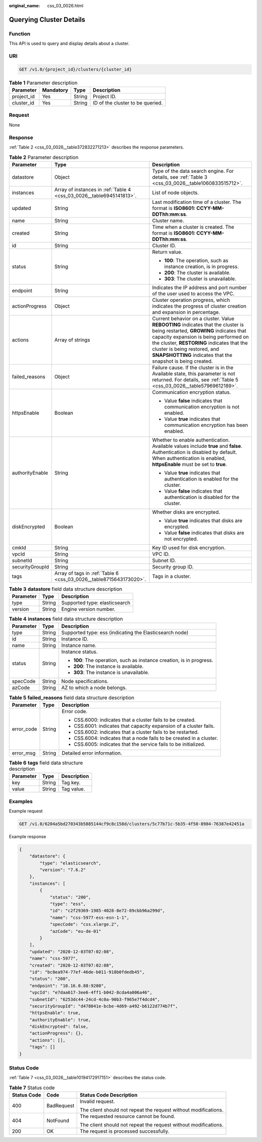 :original_name: css_03_0026.html

.. _css_03_0026:

Querying Cluster Details
========================

Function
--------

This API is used to query and display details about a cluster.

URI
---

.. code-block:: text

   GET /v1.0/{project_id}/clusters/{cluster_id}

.. table:: **Table 1** Parameter description

   ========== ========= ====== ================================
   Parameter  Mandatory Type   Description
   ========== ========= ====== ================================
   project_id Yes       String Project ID.
   cluster_id Yes       String ID of the cluster to be queried.
   ========== ========= ====== ================================

Request
-------

None

Response
--------

:ref:`Table 2 <css_03_0026__table372832271213>` describes the response parameters.

.. _css_03_0026__table372832271213:

.. table:: **Table 2** Parameter description

   +-----------------------+----------------------------------------------------------------------+-------------------------------------------------------------------------------------------------------------------------------------------------------------------------------------------------------------------------------------------------------------------------------------------------------------------+
   | Parameter             | Type                                                                 | Description                                                                                                                                                                                                                                                                                                       |
   +=======================+======================================================================+===================================================================================================================================================================================================================================================================================================================+
   | datastore             | Object                                                               | Type of the data search engine. For details, see :ref:`Table 3 <css_03_0026__table1060833515712>`.                                                                                                                                                                                                                |
   +-----------------------+----------------------------------------------------------------------+-------------------------------------------------------------------------------------------------------------------------------------------------------------------------------------------------------------------------------------------------------------------------------------------------------------------+
   | instances             | Array of instances in :ref:`Table 4 <css_03_0026__table6945141813>`. | List of node objects.                                                                                                                                                                                                                                                                                             |
   +-----------------------+----------------------------------------------------------------------+-------------------------------------------------------------------------------------------------------------------------------------------------------------------------------------------------------------------------------------------------------------------------------------------------------------------+
   | updated               | String                                                               | Last modification time of a cluster. The format is **ISO8601: CCYY-MM-DDThh:mm:ss**.                                                                                                                                                                                                                              |
   +-----------------------+----------------------------------------------------------------------+-------------------------------------------------------------------------------------------------------------------------------------------------------------------------------------------------------------------------------------------------------------------------------------------------------------------+
   | name                  | String                                                               | Cluster name.                                                                                                                                                                                                                                                                                                     |
   +-----------------------+----------------------------------------------------------------------+-------------------------------------------------------------------------------------------------------------------------------------------------------------------------------------------------------------------------------------------------------------------------------------------------------------------+
   | created               | String                                                               | Time when a cluster is created. The format is **ISO8601: CCYY-MM-DDThh:mm:ss**.                                                                                                                                                                                                                                   |
   +-----------------------+----------------------------------------------------------------------+-------------------------------------------------------------------------------------------------------------------------------------------------------------------------------------------------------------------------------------------------------------------------------------------------------------------+
   | id                    | String                                                               | Cluster ID.                                                                                                                                                                                                                                                                                                       |
   +-----------------------+----------------------------------------------------------------------+-------------------------------------------------------------------------------------------------------------------------------------------------------------------------------------------------------------------------------------------------------------------------------------------------------------------+
   | status                | String                                                               | Return value.                                                                                                                                                                                                                                                                                                     |
   |                       |                                                                      |                                                                                                                                                                                                                                                                                                                   |
   |                       |                                                                      | -  **100**: The operation, such as instance creation, is in progress.                                                                                                                                                                                                                                             |
   |                       |                                                                      | -  **200**: The cluster is available.                                                                                                                                                                                                                                                                             |
   |                       |                                                                      | -  **303**: The cluster is unavailable.                                                                                                                                                                                                                                                                           |
   +-----------------------+----------------------------------------------------------------------+-------------------------------------------------------------------------------------------------------------------------------------------------------------------------------------------------------------------------------------------------------------------------------------------------------------------+
   | endpoint              | String                                                               | Indicates the IP address and port number of the user used to access the VPC.                                                                                                                                                                                                                                      |
   +-----------------------+----------------------------------------------------------------------+-------------------------------------------------------------------------------------------------------------------------------------------------------------------------------------------------------------------------------------------------------------------------------------------------------------------+
   | actionProgress        | Object                                                               | Cluster operation progress, which indicates the progress of cluster creation and expansion in percentage.                                                                                                                                                                                                         |
   +-----------------------+----------------------------------------------------------------------+-------------------------------------------------------------------------------------------------------------------------------------------------------------------------------------------------------------------------------------------------------------------------------------------------------------------+
   | actions               | Array of strings                                                     | Current behavior on a cluster. Value **REBOOTING** indicates that the cluster is being restarted, **GROWING** indicates that capacity expansion is being performed on the cluster, **RESTORING** indicates that the cluster is being restored, and **SNAPSHOTTING** indicates that the snapshot is being created. |
   +-----------------------+----------------------------------------------------------------------+-------------------------------------------------------------------------------------------------------------------------------------------------------------------------------------------------------------------------------------------------------------------------------------------------------------------+
   | failed_reasons        | Object                                                               | Failure cause. If the cluster is in the Available state, this parameter is not returned. For details, see :ref:`Table 5 <css_03_0026__table57969612189>`.                                                                                                                                                         |
   +-----------------------+----------------------------------------------------------------------+-------------------------------------------------------------------------------------------------------------------------------------------------------------------------------------------------------------------------------------------------------------------------------------------------------------------+
   | httpsEnable           | Boolean                                                              | Communication encryption status.                                                                                                                                                                                                                                                                                  |
   |                       |                                                                      |                                                                                                                                                                                                                                                                                                                   |
   |                       |                                                                      | -  Value **false** indicates that communication encryption is not enabled.                                                                                                                                                                                                                                        |
   |                       |                                                                      | -  Value **true** indicates that communication encryption has been enabled.                                                                                                                                                                                                                                       |
   +-----------------------+----------------------------------------------------------------------+-------------------------------------------------------------------------------------------------------------------------------------------------------------------------------------------------------------------------------------------------------------------------------------------------------------------+
   | authorityEnable       | String                                                               | Whether to enable authentication. Available values include **true** and **false**. Authentication is disabled by default. When authentication is enabled, **httpsEnable** must be set to **true**.                                                                                                                |
   |                       |                                                                      |                                                                                                                                                                                                                                                                                                                   |
   |                       |                                                                      | -  Value **true** indicates that authentication is enabled for the cluster.                                                                                                                                                                                                                                       |
   |                       |                                                                      | -  Value **false** indicates that authentication is disabled for the cluster.                                                                                                                                                                                                                                     |
   +-----------------------+----------------------------------------------------------------------+-------------------------------------------------------------------------------------------------------------------------------------------------------------------------------------------------------------------------------------------------------------------------------------------------------------------+
   | diskEncrypted         | Boolean                                                              | Whether disks are encrypted.                                                                                                                                                                                                                                                                                      |
   |                       |                                                                      |                                                                                                                                                                                                                                                                                                                   |
   |                       |                                                                      | -  Value **true** indicates that disks are encrypted.                                                                                                                                                                                                                                                             |
   |                       |                                                                      | -  Value **false** indicates that disks are not encrypted.                                                                                                                                                                                                                                                        |
   +-----------------------+----------------------------------------------------------------------+-------------------------------------------------------------------------------------------------------------------------------------------------------------------------------------------------------------------------------------------------------------------------------------------------------------------+
   | cmkId                 | String                                                               | Key ID used for disk encryption.                                                                                                                                                                                                                                                                                  |
   +-----------------------+----------------------------------------------------------------------+-------------------------------------------------------------------------------------------------------------------------------------------------------------------------------------------------------------------------------------------------------------------------------------------------------------------+
   | vpcId                 | String                                                               | VPC ID.                                                                                                                                                                                                                                                                                                           |
   +-----------------------+----------------------------------------------------------------------+-------------------------------------------------------------------------------------------------------------------------------------------------------------------------------------------------------------------------------------------------------------------------------------------------------------------+
   | subnetId              | String                                                               | Subnet ID.                                                                                                                                                                                                                                                                                                        |
   +-----------------------+----------------------------------------------------------------------+-------------------------------------------------------------------------------------------------------------------------------------------------------------------------------------------------------------------------------------------------------------------------------------------------------------------+
   | securityGroupId       | String                                                               | Security group ID.                                                                                                                                                                                                                                                                                                |
   +-----------------------+----------------------------------------------------------------------+-------------------------------------------------------------------------------------------------------------------------------------------------------------------------------------------------------------------------------------------------------------------------------------------------------------------+
   | tags                  | Array of tags in :ref:`Table 6 <css_03_0026__table8715643173020>`.   | Tags in a cluster.                                                                                                                                                                                                                                                                                                |
   +-----------------------+----------------------------------------------------------------------+-------------------------------------------------------------------------------------------------------------------------------------------------------------------------------------------------------------------------------------------------------------------------------------------------------------------+

.. _css_03_0026__table1060833515712:

.. table:: **Table 3** **datastore** field data structure description

   ========= ====== =============================
   Parameter Type   Description
   ========= ====== =============================
   type      String Supported type: elasticsearch
   version   String Engine version number.
   ========= ====== =============================

.. _css_03_0026__table6945141813:

.. table:: **Table 4** **instances** field data structure description

   +-----------------------+-----------------------+-----------------------------------------------------------------------+
   | Parameter             | Type                  | Description                                                           |
   +=======================+=======================+=======================================================================+
   | type                  | String                | Supported type: ess (indicating the Elasticsearch node)               |
   +-----------------------+-----------------------+-----------------------------------------------------------------------+
   | id                    | String                | Instance ID.                                                          |
   +-----------------------+-----------------------+-----------------------------------------------------------------------+
   | name                  | String                | Instance name.                                                        |
   +-----------------------+-----------------------+-----------------------------------------------------------------------+
   | status                | String                | Instance status.                                                      |
   |                       |                       |                                                                       |
   |                       |                       | -  **100**: The operation, such as instance creation, is in progress. |
   |                       |                       | -  **200**: The instance is available.                                |
   |                       |                       | -  **303**: The instance is unavailable.                              |
   +-----------------------+-----------------------+-----------------------------------------------------------------------+
   | specCode              | String                | Node specifications.                                                  |
   +-----------------------+-----------------------+-----------------------------------------------------------------------+
   | azCode                | String                | AZ to which a node belongs.                                           |
   +-----------------------+-----------------------+-----------------------------------------------------------------------+

.. _css_03_0026__table57969612189:

.. table:: **Table 5** **failed_reasons** field data structure description

   +-----------------------+-----------------------+----------------------------------------------------------------------+
   | Parameter             | Type                  | Description                                                          |
   +=======================+=======================+======================================================================+
   | error_code            | String                | Error code.                                                          |
   |                       |                       |                                                                      |
   |                       |                       | -  CSS.6000: indicates that a cluster fails to be created.           |
   |                       |                       | -  CSS.6001: indicates that capacity expansion of a cluster fails.   |
   |                       |                       | -  CSS.6002: indicates that a cluster fails to be restarted.         |
   |                       |                       | -  CSS.6004: indicates that a node fails to be created in a cluster. |
   |                       |                       | -  CSS.6005: indicates that the service fails to be initialized.     |
   +-----------------------+-----------------------+----------------------------------------------------------------------+
   | error_msg             | String                | Detailed error information.                                          |
   +-----------------------+-----------------------+----------------------------------------------------------------------+

.. _css_03_0026__table8715643173020:

.. table:: **Table 6** **tags** field data structure description

   ========= ====== ===========
   Parameter Type   Description
   ========= ====== ===========
   key       String Tag key.
   value     String Tag value.
   ========= ====== ===========

Examples
--------

Example request

.. code-block:: text

   GET /v1.0/6204a5bd270343b5885144cf9c8c158d/clusters/5c77b71c-5b35-4f50-8984-76387e42451a

Example response

.. code-block::

   {
       "datastore": {
           "type": "elasticsearch",
           "version": "7.6.2"
       },
       "instances": [
           {
               "status": "200",
               "type": "ess",
               "id": "c2f29369-1985-4028-8e72-89cbb96a299d",
               "name": "css-5977-ess-esn-1-1",
               "specCode": "css.xlarge.2",
               "azCode": "eu-de-01"
           }
       ],
       "updated": "2020-12-03T07:02:08",
       "name": "css-5977",
       "created": "2020-12-03T07:02:08",
       "id": "bc8ea974-77ef-46de-b011-918b0fdedb45",
       "status": "200",
       "endpoint": "10.16.0.88:9200",
       "vpcId": "e7daa617-3ee6-4ff1-b042-8cda4a006a46",
       "subnetId": "6253dc44-24cd-4c0a-90b3-f965e7f4dcd4",
       "securityGroupId": "d478041e-bcbe-4d69-a492-b6122d774b7f",
       "httpsEnable": true,
       "authorityEnable": true,
       "diskEncrypted": false,
       "actionProgress": {},
       "actions": [],
       "tags": []
   }

Status Code
-----------

:ref:`Table 7 <css_03_0026__table10194172917151>` describes the status code.

.. _css_03_0026__table10194172917151:

.. table:: **Table 7** Status code

   +-----------------------+-----------------------+-----------------------------------------------------------------+
   | Status Code           | Code                  | Status Code Description                                         |
   +=======================+=======================+=================================================================+
   | 400                   | BadRequest            | Invalid request.                                                |
   |                       |                       |                                                                 |
   |                       |                       | The client should not repeat the request without modifications. |
   +-----------------------+-----------------------+-----------------------------------------------------------------+
   | 404                   | NotFound              | The requested resource cannot be found.                         |
   |                       |                       |                                                                 |
   |                       |                       | The client should not repeat the request without modifications. |
   +-----------------------+-----------------------+-----------------------------------------------------------------+
   | 200                   | OK                    | The request is processed successfully.                          |
   +-----------------------+-----------------------+-----------------------------------------------------------------+
